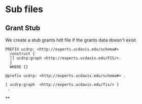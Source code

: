 * Sub files
:PROPERTIES:
:header-args:http: :host localhost:6030
:header-args:sparql: :url http://sparql.org/sparql :format text/csv
:header-args:sparqlx: :url http://localhost:3030/experts_private/sparql :format text/csv
:END:

** Grant Stub

We create a stub grants hdt file if the grants data doesn't exist.

#+name: grants
#+BEGIN_SRC sparql :no-tangle :format raw :wrap "SRC ttl :tangle grant_stub.ttl"
PREFIX ucdrp: <http://experts.ucdavis.edu/schema#>
  construct {
  [] ucdrp:graph <http://experts.ucdavis.edu/FIS/>.
  }
  WHERE {}
#+END_SRC

#+RESULTS: grants
#+begin_SRC ttl :tangle grant_stub.ttl
@prefix ucdrp: <http://experts.ucdavis.edu/schema#> .

[ ucdrp:graph  <http://experts.ucdavis.edu/fis/> ]
 .
#+end_SRC

**
